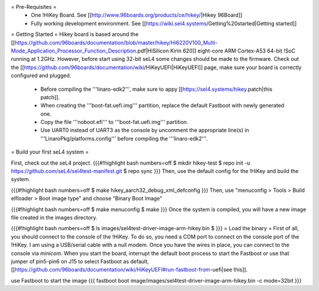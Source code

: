 = Pre-Requisites =
 * One !HiKey Board. See [[http://www.96boards.org/products/ce/hikey/|Hikey 96Board]]
 * Fully working development environment. See [[https://wiki.sel4.systems/Getting%20started|Getting started]]

= Getting Started =
Hikey board is based around the [[https://github.com/96boards/documentation/blob/master/hikey/Hi6220V100_Multi-Mode_Application_Processor_Function_Description.pdf|HiSilicon Kirin 620]] eight-core ARM Cortex-A53 64-bit !SoC running at 1.2GHz. However, before start using 32-bit seL4 some changes should be made to the firmware. Check out the [[https://github.com/96boards/documentation/wiki/HiKeyUEFI|HiKeyUEFI]] page, make sure your board is correctly configured and plugged.

 * Before compiling the '''linaro-edk2''', make sure to appy [[https://sel4.systems/hikey.patch|this patch]].
 * When creating the '''boot-fat.uefi.img''' partition, replace the default Fastboot with newly generated one.
 * Copy the file '''noboot.efi''' to '''boot-fat.uefi.img''' partition.
 * Use UART0 instead of UART3 as the console by uncomment the appropriate line(s) in '''LinaroPkg/platforms.config''' before compiling the '''linaro-edk2'''.

= Build your first seL4 system =

First, check out the seL4 project.
{{{#!highlight bash numbers=off
$ mkdir hikey-test
$ repo init -u https://github.com/seL4/sel4test-manifest.git
$ repo sync
}}}
Then, use the default config for the !HiKey and build the system.

{{{#!highlight bash numbers=off
$ make hikey_aarch32_debug_xml_defconfig
}}}
Then, use "menuconfig > Tools > Build elfloader > Boot image type" and choose "Binary Boot Image"

{{{#!highlight bash numbers=off
$ make menuconfig
$ make
}}}
Once the system is compiled, you will have a new image file created in the images directory.

{{{#!highlight bash numbers=off
$ ls
images/sel4test-driver-image-arm-hikey.bin
$
}}}
= Load the binary =
First of all, you should connect to the console of the !HiKey. To do so, you need a COM port to connect on the console port of the !HiKey. I am using a USB/serial cable with a null modem. Once you have the wires in place, you can connect to the console via `minicom`. When you start the board, interrupt the default boot process to start the Fastboot or use that jumper of pin5-pin6 on J15 to select Fastboot as default, [[https://github.com/96boards/documentation/wiki/HiKeyUEFI#run-fastboot-from-uefi|see this]].

use Fastboot to start the image
{{{
fastboot boot image/images/sel4test-driver-image-arm-hikey.bin -c mode=32bit
}}}
